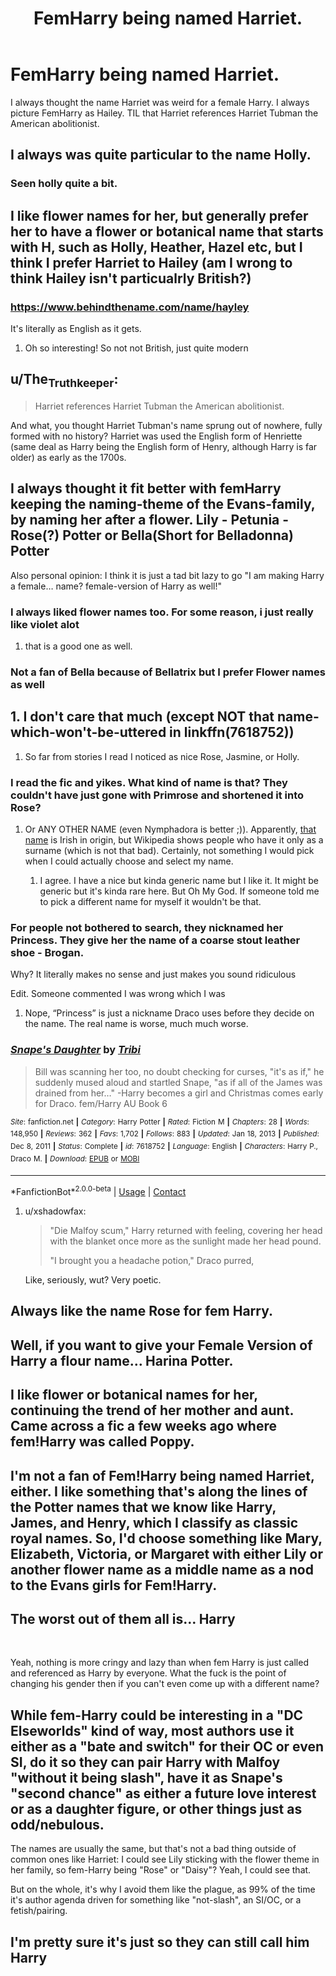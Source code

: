 #+TITLE: FemHarry being named Harriet.

* FemHarry being named Harriet.
:PROPERTIES:
:Author: Psychological-Ant222
:Score: 2
:DateUnix: 1620545307.0
:DateShort: 2021-May-09
:FlairText: Meta 
:END:
I always thought the name Harriet was weird for a female Harry. I always picture FemHarry as Hailey. TIL that Harriet references Harriet Tubman the American abolitionist.


** I always was quite particular to the name Holly.
:PROPERTIES:
:Author: 19lams5
:Score: 19
:DateUnix: 1620548307.0
:DateShort: 2021-May-09
:END:

*** Seen holly quite a bit.
:PROPERTIES:
:Author: CommodorNorrington
:Score: 3
:DateUnix: 1620557483.0
:DateShort: 2021-May-09
:END:


** I like flower names for her, but generally prefer her to have a flower or botanical name that starts with H, such as Holly, Heather, Hazel etc, but I think I prefer Harriet to Hailey (am I wrong to think Hailey isn't particualrly British?)
:PROPERTIES:
:Author: karigan_g
:Score: 14
:DateUnix: 1620548902.0
:DateShort: 2021-May-09
:END:

*** [[https://www.behindthename.com/name/hayley]]

It's literally as English as it gets.
:PROPERTIES:
:Author: The_Truthkeeper
:Score: 6
:DateUnix: 1620553256.0
:DateShort: 2021-May-09
:END:

**** Oh so interesting! So not not British, just quite modern
:PROPERTIES:
:Author: karigan_g
:Score: 3
:DateUnix: 1620564556.0
:DateShort: 2021-May-09
:END:


** u/The_Truthkeeper:
#+begin_quote
  Harriet references Harriet Tubman the American abolitionist.
#+end_quote

And what, you thought Harriet Tubman's name sprung out of nowhere, fully formed with no history? Harriet was used the English form of Henriette (same deal as Harry being the English form of Henry, although Harry is far older) as early as the 1700s.
:PROPERTIES:
:Author: The_Truthkeeper
:Score: 10
:DateUnix: 1620553522.0
:DateShort: 2021-May-09
:END:


** I always thought it fit better with femHarry keeping the naming-theme of the Evans-family, by naming her after a flower. Lily - Petunia - Rose(?) Potter or Bella(Short for Belladonna) Potter

Also personal opinion: I think it is just a tad bit lazy to go "I am making Harry a female... name? female-version of Harry as well!"
:PROPERTIES:
:Author: daniboyi
:Score: 11
:DateUnix: 1620547099.0
:DateShort: 2021-May-09
:END:

*** I always liked flower names too. For some reason, i just really like violet alot
:PROPERTIES:
:Author: LilyPotter123
:Score: 3
:DateUnix: 1620578422.0
:DateShort: 2021-May-09
:END:

**** that is a good one as well.
:PROPERTIES:
:Author: daniboyi
:Score: 2
:DateUnix: 1620579734.0
:DateShort: 2021-May-09
:END:


*** Not a fan of Bella because of Bellatrix but I prefer Flower names as well
:PROPERTIES:
:Author: Janniinger
:Score: 1
:DateUnix: 1620638431.0
:DateShort: 2021-May-10
:END:


** 1. I don't care that much (except NOT that name-which-won't-be-uttered in linkffn(7618752))
2. So far from stories I read I noticed as nice Rose, Jasmine, or Holly.
:PROPERTIES:
:Author: ceplma
:Score: 4
:DateUnix: 1620547765.0
:DateShort: 2021-May-09
:END:

*** I read the fic and yikes. What kind of name is that? They couldn't have just gone with Primrose and shortened it into Rose?
:PROPERTIES:
:Author: HELLOOOOOOooooot
:Score: 3
:DateUnix: 1620548863.0
:DateShort: 2021-May-09
:END:

**** Or ANY OTHER NAME (even Nymphadora is better ;)). Apparently, [[https://en.wikipedia.org/wiki/Brogan][that name]] is Irish in origin, but Wikipedia shows people who have it only as a surname (which is not that bad). Certainly, not something I would pick when I could actually choose and select my name.
:PROPERTIES:
:Author: ceplma
:Score: 4
:DateUnix: 1620548961.0
:DateShort: 2021-May-09
:END:

***** I agree. I have a nice but kinda generic name but I like it. It might be generic but it's kinda rare here. But Oh My God. If someone told me to pick a different name for myself it wouldn't be that.
:PROPERTIES:
:Author: HELLOOOOOOooooot
:Score: 3
:DateUnix: 1620549970.0
:DateShort: 2021-May-09
:END:


*** For people not bothered to search, they nicknamed her Princess. They give her the name of a coarse stout leather shoe - Brogan.

Why? It literally makes no sense and just makes you sound ridiculous

Edit. Someone commented I was wrong which I was
:PROPERTIES:
:Author: Leyfae
:Score: 2
:DateUnix: 1620555863.0
:DateShort: 2021-May-09
:END:

**** Nope, “Princess” is just a nickname Draco uses before they decide on the name. The real name is worse, much much worse.
:PROPERTIES:
:Author: ceplma
:Score: 4
:DateUnix: 1620556412.0
:DateShort: 2021-May-09
:END:


*** [[https://www.fanfiction.net/s/7618752/1/][*/Snape's Daughter/*]] by [[https://www.fanfiction.net/u/1414221/Tribi][/Tribi/]]

#+begin_quote
  Bill was scanning her too, no doubt checking for curses, "it's as if," he suddenly mused aloud and startled Snape, "as if all of the James was drained from her..." -Harry becomes a girl and Christmas comes early for Draco. fem/Harry AU Book 6
#+end_quote

^{/Site/:} ^{fanfiction.net} ^{*|*} ^{/Category/:} ^{Harry} ^{Potter} ^{*|*} ^{/Rated/:} ^{Fiction} ^{M} ^{*|*} ^{/Chapters/:} ^{28} ^{*|*} ^{/Words/:} ^{148,950} ^{*|*} ^{/Reviews/:} ^{362} ^{*|*} ^{/Favs/:} ^{1,702} ^{*|*} ^{/Follows/:} ^{883} ^{*|*} ^{/Updated/:} ^{Jan} ^{18,} ^{2013} ^{*|*} ^{/Published/:} ^{Dec} ^{8,} ^{2011} ^{*|*} ^{/Status/:} ^{Complete} ^{*|*} ^{/id/:} ^{7618752} ^{*|*} ^{/Language/:} ^{English} ^{*|*} ^{/Characters/:} ^{Harry} ^{P.,} ^{Draco} ^{M.} ^{*|*} ^{/Download/:} ^{[[http://www.ff2ebook.com/old/ffn-bot/index.php?id=7618752&source=ff&filetype=epub][EPUB]]} ^{or} ^{[[http://www.ff2ebook.com/old/ffn-bot/index.php?id=7618752&source=ff&filetype=mobi][MOBI]]}

--------------

*FanfictionBot*^{2.0.0-beta} | [[https://github.com/FanfictionBot/reddit-ffn-bot/wiki/Usage][Usage]] | [[https://www.reddit.com/message/compose?to=tusing][Contact]]
:PROPERTIES:
:Author: FanfictionBot
:Score: 1
:DateUnix: 1620547785.0
:DateShort: 2021-May-09
:END:

**** u/xshadowfax:
#+begin_quote
  "Die Malfoy scum," Harry returned with feeling, covering her head with the blanket once more as the sunlight made her head pound.

  "I brought you a headache potion," Draco purred,
#+end_quote

Like, seriously, wut? Very poetic.
:PROPERTIES:
:Author: xshadowfax
:Score: 5
:DateUnix: 1620551300.0
:DateShort: 2021-May-09
:END:


** Always like the name Rose for fem Harry.
:PROPERTIES:
:Author: IceReddit87
:Score: 3
:DateUnix: 1620573823.0
:DateShort: 2021-May-09
:END:


** Well, if you want to give your Female Version of Harry a flour name... Harina Potter.
:PROPERTIES:
:Author: RealLifeH_sapiens
:Score: 3
:DateUnix: 1620582660.0
:DateShort: 2021-May-09
:END:


** I like flower or botanical names for her, continuing the trend of her mother and aunt. Came across a fic a few weeks ago where fem!Harry was called Poppy.
:PROPERTIES:
:Author: Lulawright123
:Score: 2
:DateUnix: 1620580637.0
:DateShort: 2021-May-09
:END:


** I'm not a fan of Fem!Harry being named Harriet, either. I like something that's along the lines of the Potter names that we know like Harry, James, and Henry, which I classify as classic royal names. So, I'd choose something like Mary, Elizabeth, Victoria, or Margaret with either Lily or another flower name as a middle name as a nod to the Evans girls for Fem!Harry.
:PROPERTIES:
:Author: Lower-Consequence
:Score: 2
:DateUnix: 1620593960.0
:DateShort: 2021-May-10
:END:


** The worst out of them all is... Harry

​

Yeah, nothing is more cringy and lazy than when fem Harry is just called and referenced as Harry by everyone. What the fuck is the point of changing his gender then if you can't even come up with a different name?
:PROPERTIES:
:Author: nitram20
:Score: 3
:DateUnix: 1620562854.0
:DateShort: 2021-May-09
:END:


** While fem-Harry could be interesting in a "DC Elseworlds" kind of way, most authors use it either as a "bate and switch" for their OC or even SI, do it so they can pair Harry with Malfoy "without it being slash", have it as Snape's "second chance" as either a future love interest or as a daughter figure, or other things just as odd/nebulous.

The names are usually the same, but that's not a bad thing outside of common ones like Harriet: I could see Lily sticking with the flower theme in her family, so fem-Harry being "Rose" or "Daisy"? Yeah, I could see that.

But on the whole, it's why I avoid them like the plague, as 99% of the time it's author agenda driven for something like "not-slash", an SI/OC, or a fetish/pairing.
:PROPERTIES:
:Author: MidgardWyrm
:Score: 2
:DateUnix: 1620566375.0
:DateShort: 2021-May-09
:END:


** I'm pretty sure it's just so they can still call him Harry
:PROPERTIES:
:Author: iDarkLightning
:Score: 1
:DateUnix: 1620613549.0
:DateShort: 2021-May-10
:END:

